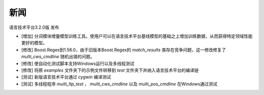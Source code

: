 新闻
=====

语言技术平台3.2.0版 发布

* [增加] 分词模块增量模型训练工具。使用户可以在语言技术平台基线模型的基础之上增加训练数据，从而获得特定领域性能更好的模型。
* [修改] Boost.Regex到1.56.0，由于旧版本Boost.Regex的 `match_results` 类存在竞争问题，这一修改修复了 `multi_cws_cmdline` 随机出错的问题。
* [修改] 使自动化测试脚本支持Windows运行以及多线程测试
* [修改] 将原 `examples` 文件夹下的示例文件转移到 `test` 文件夹下并纳入语言技术平台的编译链
* [测试] 新版语言技术平台通过 `cygwin` 编译测试
* [测试] 多线程程序 `multi_ltp_test` ， `multi_cws_cmdline` 以及 `multi_pos_cmdline` 在Windows通过测试
